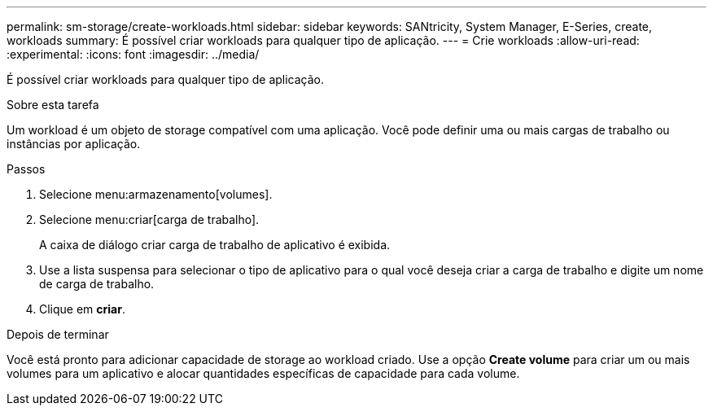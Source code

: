 ---
permalink: sm-storage/create-workloads.html 
sidebar: sidebar 
keywords: SANtricity, System Manager, E-Series, create, workloads 
summary: É possível criar workloads para qualquer tipo de aplicação. 
---
= Crie workloads
:allow-uri-read: 
:experimental: 
:icons: font
:imagesdir: ../media/


[role="lead"]
É possível criar workloads para qualquer tipo de aplicação.

.Sobre esta tarefa
Um workload é um objeto de storage compatível com uma aplicação. Você pode definir uma ou mais cargas de trabalho ou instâncias por aplicação.

.Passos
. Selecione menu:armazenamento[volumes].
. Selecione menu:criar[carga de trabalho].
+
A caixa de diálogo criar carga de trabalho de aplicativo é exibida.

. Use a lista suspensa para selecionar o tipo de aplicativo para o qual você deseja criar a carga de trabalho e digite um nome de carga de trabalho.
. Clique em *criar*.


.Depois de terminar
Você está pronto para adicionar capacidade de storage ao workload criado. Use a opção *Create volume* para criar um ou mais volumes para um aplicativo e alocar quantidades específicas de capacidade para cada volume.
